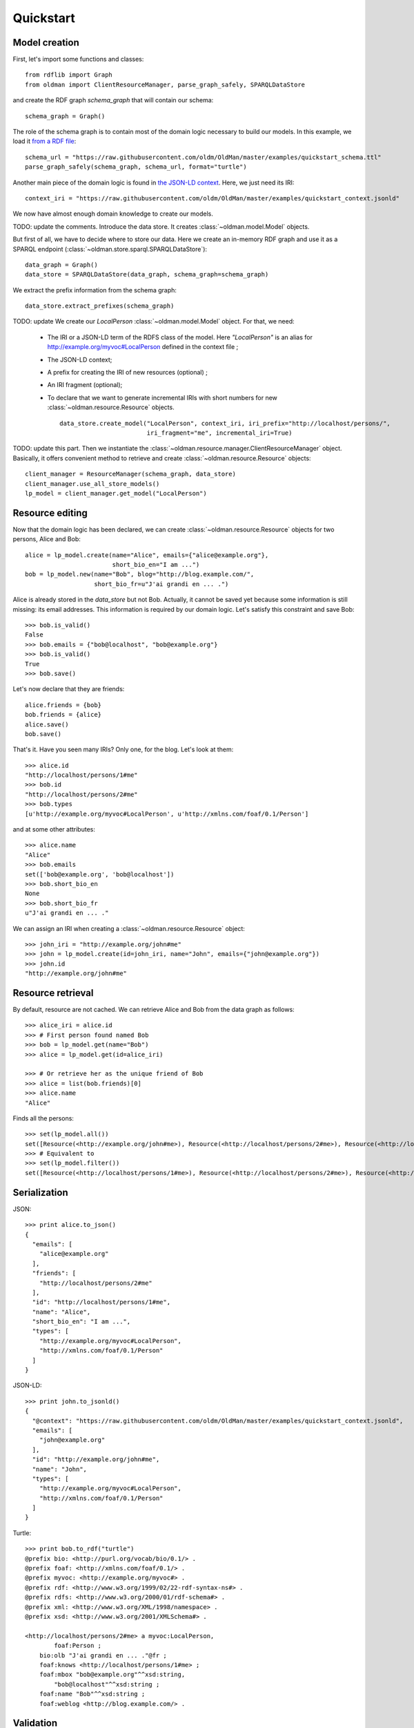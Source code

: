 .. _quickstart:

==========
Quickstart
==========

Model creation
--------------

First, let's import some functions and classes::

    from rdflib import Graph
    from oldman import ClientResourceManager, parse_graph_safely, SPARQLDataStore

and create the RDF graph `schema_graph` that will contain our schema::

    schema_graph = Graph()

The role of the schema graph is to contain most of the domain logic necessary to build our models.
In this example, we load it
`from a RDF file <https://github.com/oldm/OldMan/blob/master/examples/quickstart_schema.ttl>`_::

    schema_url = "https://raw.githubusercontent.com/oldm/OldMan/master/examples/quickstart_schema.ttl"
    parse_graph_safely(schema_graph, schema_url, format="turtle")

Another main piece of the domain logic is found in
`the JSON-LD context <https://github.com/oldm/OldMan/blob/master/examples/quickstart_context.jsonld>`_.
Here, we just need its IRI::

    context_iri = "https://raw.githubusercontent.com/oldm/OldMan/master/examples/quickstart_context.jsonld"

We now have almost enough domain knowledge to create our models.


TODO: update the comments. Introduce the data store.
It creates :class:`~oldman.model.Model` objects.

But first of all, we have to decide where to store our data.
Here we create an in-memory RDF graph and use it as a SPARQL endpoint (:class:`~oldman.store.sparql.SPARQLDataStore`)::

    data_graph = Graph()
    data_store = SPARQLDataStore(data_graph, schema_graph=schema_graph)

We extract the prefix information from the schema graph::

    data_store.extract_prefixes(schema_graph)

TODO: update
We create our `LocalPerson` :class:`~oldman.model.Model` object.
For that, we need:
 * The IRI or a JSON-LD term of the RDFS class of the model. Here `"LocalPerson"` is an alias
   for `<http://example.org/myvoc#LocalPerson>`_ defined in the context file ;
 * The JSON-LD context;
 * A prefix for creating the IRI of new resources (optional) ;
 * An IRI fragment (optional);
 * To declare that we want to generate incremental IRIs with short numbers
   for new :class:`~oldman.resource.Resource` objects. ::

    data_store.create_model("LocalPerson", context_iri, iri_prefix="http://localhost/persons/",
                            iri_fragment="me", incremental_iri=True)


TODO: update this part.
Then we instantiate the :class:`~oldman.resource.manager.ClientResourceManager` object.
Basically, it offers convenient method to retrieve and create :class:`~oldman.resource.Resource` objects::

    client_manager = ResourceManager(schema_graph, data_store)
    client_manager.use_all_store_models()
    lp_model = client_manager.get_model("LocalPerson")


Resource editing
----------------
Now that the domain logic has been declared, we can create :class:`~oldman.resource.Resource` objects
for two persons, Alice and Bob::

    alice = lp_model.create(name="Alice", emails={"alice@example.org"},
                            short_bio_en="I am ...")
    bob = lp_model.new(name="Bob", blog="http://blog.example.com/",
                       short_bio_fr=u"J'ai grandi en ... .")

Alice is already stored in the `data_store` but not Bob.
Actually, it cannot be saved yet because some information is still missing: its email addresses.
This information is required by our domain logic. Let's satisfy this constraint and save Bob::

    >>> bob.is_valid()
    False
    >>> bob.emails = {"bob@localhost", "bob@example.org"}
    >>> bob.is_valid()
    True
    >>> bob.save()

Let's now declare that they are friends::

    alice.friends = {bob}
    bob.friends = {alice}
    alice.save()
    bob.save()

That's it. Have you seen many IRIs? Only one, for the blog.
Let's look at them::

    >>> alice.id
    "http://localhost/persons/1#me"
    >>> bob.id
    "http://localhost/persons/2#me"
    >>> bob.types
    [u'http://example.org/myvoc#LocalPerson', u'http://xmlns.com/foaf/0.1/Person']

and at some other attributes::

    >>> alice.name
    "Alice"
    >>> bob.emails
    set(['bob@example.org', 'bob@localhost'])
    >>> bob.short_bio_en
    None
    >>> bob.short_bio_fr
    u"J'ai grandi en ... ."

We can assign an IRI when creating a  :class:`~oldman.resource.Resource` object::

    >>> john_iri = "http://example.org/john#me"
    >>> john = lp_model.create(id=john_iri, name="John", emails={"john@example.org"})
    >>> john.id
    "http://example.org/john#me"


Resource retrieval
------------------

By default, resource are not cached.
We can retrieve Alice and Bob from the data graph as follows::

    >>> alice_iri = alice.id
    >>> # First person found named Bob
    >>> bob = lp_model.get(name="Bob")
    >>> alice = lp_model.get(id=alice_iri)

    >>> # Or retrieve her as the unique friend of Bob
    >>> alice = list(bob.friends)[0]
    >>> alice.name
    "Alice"

Finds all the persons::

    >>> set(lp_model.all())
    set([Resource(<http://example.org/john#me>), Resource(<http://localhost/persons/2#me>), Resource(<http://localhost/persons/1#me>)])
    >>> # Equivalent to
    >>> set(lp_model.filter())
    set([Resource(<http://localhost/persons/1#me>), Resource(<http://localhost/persons/2#me>), Resource(<http://example.org/john#me>)])


Serialization
-------------
JSON::

    >>> print alice.to_json()
    {
      "emails": [
        "alice@example.org"
      ],
      "friends": [
        "http://localhost/persons/2#me"
      ],
      "id": "http://localhost/persons/1#me",
      "name": "Alice",
      "short_bio_en": "I am ...",
      "types": [
        "http://example.org/myvoc#LocalPerson",
        "http://xmlns.com/foaf/0.1/Person"
      ]
    }

JSON-LD::

    >>> print john.to_jsonld()
    {
      "@context": "https://raw.githubusercontent.com/oldm/OldMan/master/examples/quickstart_context.jsonld",
      "emails": [
        "john@example.org"
      ],
      "id": "http://example.org/john#me",
      "name": "John",
      "types": [
        "http://example.org/myvoc#LocalPerson",
        "http://xmlns.com/foaf/0.1/Person"
      ]
    }

Turtle::

    >>> print bob.to_rdf("turtle")
    @prefix bio: <http://purl.org/vocab/bio/0.1/> .
    @prefix foaf: <http://xmlns.com/foaf/0.1/> .
    @prefix myvoc: <http://example.org/myvoc#> .
    @prefix rdf: <http://www.w3.org/1999/02/22-rdf-syntax-ns#> .
    @prefix rdfs: <http://www.w3.org/2000/01/rdf-schema#> .
    @prefix xml: <http://www.w3.org/XML/1998/namespace> .
    @prefix xsd: <http://www.w3.org/2001/XMLSchema#> .

    <http://localhost/persons/2#me> a myvoc:LocalPerson,
            foaf:Person ;
        bio:olb "J'ai grandi en ... ."@fr ;
        foaf:knows <http://localhost/persons/1#me> ;
        foaf:mbox "bob@example.org"^^xsd:string,
            "bob@localhost"^^xsd:string ;
        foaf:name "Bob"^^xsd:string ;
        foaf:weblog <http://blog.example.com/> .

Validation
----------
Validation is also there::

    >>> # Email is required
    >>> lp_model.create(name="Jack")
    oldman.exception.OMRequiredPropertyError: emails

    >>> #Invalid email
    >>> bob.emails = {'you_wont_email_me'}
    oldman.exception.OMAttributeTypeCheckError: you_wont_email_me is not a valid email (bad format)

    >>> # Not a set
    >>> bob.emails = "bob@example.com"
    oldman.exception.OMAttributeTypeCheckError: A container (<type 'set'>) was expected instead of <type 'str'>

    >>> #Invalid name
    >>> bob.name = 5
    oldman.exception.OMAttributeTypeCheckError: 5 is not a (<type 'str'>, <type 'unicode'>)

Domain logic
------------

Here is the declared domain logic that we used:

JSON-LD context `<https://raw.githubusercontent.com/oldm/OldMan/master/examples/quickstart_context.jsonld>`_::

    {
      "@context": {
        "xsd": "http://www.w3.org/2001/XMLSchema#",
        "foaf": "http://xmlns.com/foaf/0.1/",
        "bio": "http://purl.org/vocab/bio/0.1/",
        "myvoc": "http://example.org/myvoc#",
        "Person": "foaf:Person",
        "LocalPerson": "myvoc:LocalPerson",
        "id": "@id",
        "types": "@type",
        "friends": {
          "@id": "foaf:knows",
          "@type": "@id",
          "@container": "@set"
        },
        "short_bio_fr": {
          "@id": "bio:olb",
          "@language": "fr"
        },
        "name": {
          "@id": "foaf:name",
          "@type": "xsd:string"
        },
        "emails": {
          "@id": "foaf:mbox",
          "@type": "xsd:string",
          "@container": "@set"
        },
        "blog": {
          "@id": "foaf:weblog",
          "@type": "@id"
        },
        "short_bio_en": {
          "@id": "bio:olb",
          "@language": "en"
        }
      }
    }


Schema (uses the Hydra vocabulary) `<https://raw.githubusercontent.com/oldm/OldMan/master/examples/quickstart_schema.ttl>`_::

    @prefix bio: <http://purl.org/vocab/bio/0.1/> .
    @prefix foaf: <http://xmlns.com/foaf/0.1/> .
    @prefix hydra: <http://www.w3.org/ns/hydra/core#> .
    @prefix myvoc: <http://example.org/myvoc#> .
    @prefix rdfs: <http://www.w3.org/2000/01/rdf-schema#> .

    # Properties that may be given to a foaf:Person (no requirement)
    foaf:Person a hydra:Class ;
        hydra:supportedProperty [ hydra:property foaf:mbox ],
            [ hydra:property foaf:weblog ],
            [ hydra:property foaf:name ],
            [ hydra:property bio:olb ],
            [ hydra:property foaf:knows ].

    # Local version of a Person with requirements
    myvoc:LocalPerson a hydra:Class ;
        rdfs:subClassOf foaf:Person ;
        hydra:supportedProperty [ hydra:property foaf:mbox ;
                hydra:required true ],
            [ hydra:property foaf:name ;
                hydra:required true ].

